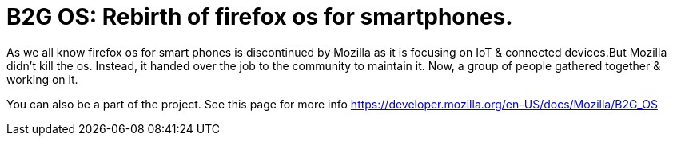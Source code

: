 = B2G OS: Rebirth of firefox os for smartphones. 
:hp-tags: firefoxos, b2gos

As we all know firefox os for smart phones is discontinued by Mozilla as it is focusing on IoT & connected devices.But Mozilla didn't kill the os. Instead, it handed over the job to the community to maintain it. Now, a group of people gathered together & working on it. 

You can also be a part of the project. See this page for more info https://developer.mozilla.org/en-US/docs/Mozilla/B2G_OS